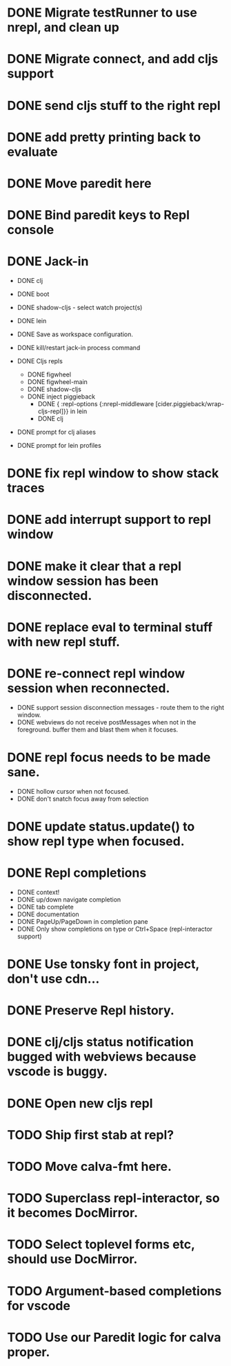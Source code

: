 * DONE Migrate testRunner to use nrepl, and clean up
* DONE Migrate connect, and add cljs support
* DONE send cljs stuff to the right repl
* DONE add pretty printing back to evaluate
* DONE Move paredit here
* DONE Bind paredit keys to Repl console
* DONE Jack-in
    * DONE clj
    * DONE boot
    * DONE shadow-cljs - select watch project(s)
    * DONE lein

    * DONE Save as workspace configuration.

    * DONE kill/restart jack-in process command

    * DONE Cljs repls
        * DONE figwheel
        * DONE figwheel-main
        * DONE shadow-cljs
        * DONE inject piggieback
          * DONE { :repl-options {:nrepl-middleware [cider.piggieback/wrap-cljs-repl]}} in lein
          * DONE clj

    * DONE prompt for clj aliases
    * DONE prompt for lein profiles
    
* DONE fix repl window to show stack traces
* DONE add interrupt support to repl window
* DONE make it clear that a repl window session has been disconnected.
* DONE replace eval to terminal stuff with new repl stuff.
* DONE re-connect repl window session when reconnected.
    * DONE support session disconnection messages - route them to the right window.
    * DONE webviews do not receive postMessages when not in the foreground. buffer them and blast them when it focuses.
* DONE repl focus needs to be made sane.
    * DONE hollow cursor when not focused.
    * DONE don't snatch focus away from selection
* DONE update status.update() to show repl type when focused.
* DONE Repl completions
    * DONE context!
    * DONE up/down navigate completion
    * DONE tab complete
    * DONE documentation
    * DONE PageUp/PageDown in completion pane
    * DONE Only show completions on type or Ctrl+Space (repl-interactor support)
* DONE Use tonsky font in project, don't use cdn...
* DONE Preserve Repl history.
* DONE clj/cljs status notification bugged with webviews because vscode is buggy.
* DONE Open new cljs repl
* TODO Ship first stab at repl?

* TODO Move calva-fmt here.
* TODO Superclass repl-interactor, so it becomes DocMirror.
* TODO Select toplevel forms etc, should use DocMirror.
* TODO Argument-based completions for vscode
* TODO Use our Paredit logic for calva proper.
